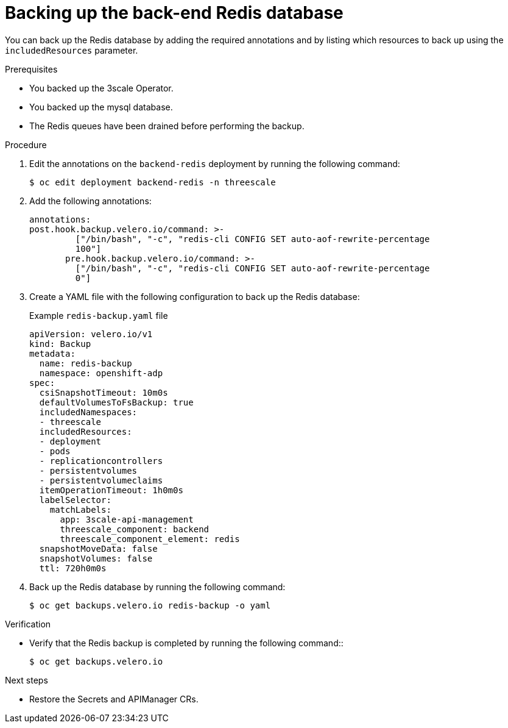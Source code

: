 :_mod-docs-content-type: PROCEDURE

//included in backing-up-and-restoring-3scale-by-using-oadp.adoc assembly

[id="backing-up-the-backend-redis-database_{context}"]
= Backing up the back-end Redis database

You can back up the Redis database by adding the required annotations and by listing which resources to back up using the `includedResources` parameter.


.Prerequisites

* You backed up the 3scale Operator.
* You backed up the mysql database.
* The Redis queues have been drained before performing the backup.


.Procedure

. Edit the annotations on the `backend-redis` deployment by running the following command:
+
[source, terminal]
----
$ oc edit deployment backend-redis -n threescale
----

. Add the following annotations:
+
[source,yaml]
----
annotations:
post.hook.backup.velero.io/command: >-
         ["/bin/bash", "-c", "redis-cli CONFIG SET auto-aof-rewrite-percentage
         100"]
       pre.hook.backup.velero.io/command: >-
         ["/bin/bash", "-c", "redis-cli CONFIG SET auto-aof-rewrite-percentage
         0"]
----

. Create a YAML file with the following configuration to back up the Redis database:
+
.Example `redis-backup.yaml` file
+
[source,yaml]
----
apiVersion: velero.io/v1
kind: Backup
metadata:
  name: redis-backup
  namespace: openshift-adp
spec:
  csiSnapshotTimeout: 10m0s
  defaultVolumesToFsBackup: true
  includedNamespaces:
  - threescale
  includedResources:
  - deployment
  - pods
  - replicationcontrollers
  - persistentvolumes
  - persistentvolumeclaims
  itemOperationTimeout: 1h0m0s
  labelSelector:
    matchLabels:
      app: 3scale-api-management
      threescale_component: backend
      threescale_component_element: redis
  snapshotMoveData: false
  snapshotVolumes: false
  ttl: 720h0m0s
----

. Back up the Redis database by running the following command:
+
[source,terminal]
----
$ oc get backups.velero.io redis-backup -o yaml
----

.Verification

* Verify that the Redis backup is completed by running the following command::
+
[source,terminal]
----
$ oc get backups.velero.io
----

.Next steps

* Restore the Secrets and APIManager CRs.
